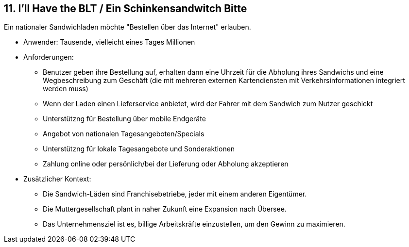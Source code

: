 [[section-kata-11]]
== 11. I'll Have the BLT / Ein Schinkensandwitch Bitte

Ein nationaler Sandwichladen möchte "Bestellen über das Internet" erlauben.

*    Anwender: Tausende, vielleicht eines Tages Millionen
*   Anforderungen:
**      Benutzer geben ihre Bestellung auf, erhalten dann eine Uhrzeit für die Abholung ihres Sandwichs und eine Wegbeschreibung zum Geschäft (die mit mehreren externen Kartendiensten mit Verkehrsinformationen integriert werden muss)
**      Wenn der Laden einen Lieferservice anbietet, wird der Fahrer mit dem Sandwich zum Nutzer geschickt
**      Unterstützng für Bestellung über mobile Endgeräte
**      Angebot von nationalen Tagesangeboten/Specials
**      Unterstützng für lokale Tagesangebote und Sonderaktionen
**      Zahlung online oder persönlich/bei der Lieferung oder Abholung akzeptieren
* Zusätzlicher Kontext:
**      Die Sandwich-Läden sind Franchisebetriebe, jeder mit einem anderen Eigentümer.
**      Die Muttergesellschaft plant in naher Zukunft eine Expansion nach Übersee.
**      Das Unternehmensziel ist es, billige Arbeitskräfte einzustellen, um den Gewinn zu maximieren.
